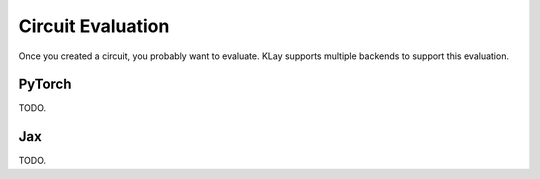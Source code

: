 .. _circuit_eval:

Circuit Evaluation
==================

Once you created a circuit, you probably want to evaluate. KLay supports multiple backends to support this evaluation.

PyTorch
*******

TODO.

Jax
***

TODO.
